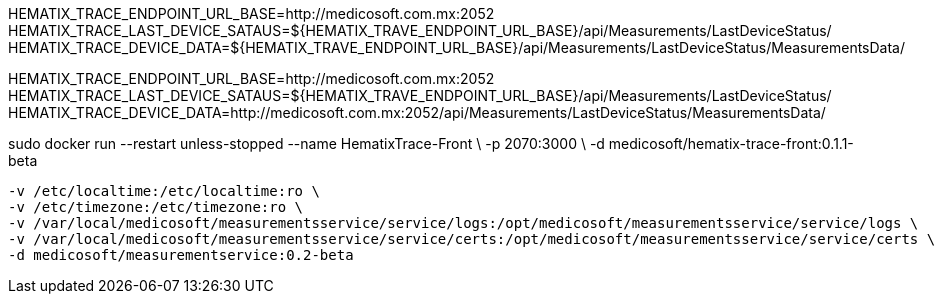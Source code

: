 HEMATIX_TRACE_ENDPOINT_URL_BASE=http://medicosoft.com.mx:2052
HEMATIX_TRACE_LAST_DEVICE_SATAUS=${HEMATIX_TRAVE_ENDPOINT_URL_BASE}/api/Measurements/LastDeviceStatus/
HEMATIX_TRACE_DEVICE_DATA=${HEMATIX_TRAVE_ENDPOINT_URL_BASE}/api/Measurements/LastDeviceStatus/MeasurementsData/










HEMATIX_TRACE_ENDPOINT_URL_BASE=http://medicosoft.com.mx:2052
HEMATIX_TRACE_LAST_DEVICE_SATAUS=${HEMATIX_TRAVE_ENDPOINT_URL_BASE}/api/Measurements/LastDeviceStatus/
HEMATIX_TRACE_DEVICE_DATA=http://medicosoft.com.mx:2052/api/Measurements/LastDeviceStatus/MeasurementsData/


sudo docker run --restart unless-stopped --name HematixTrace-Front \
    -p 2070:3000 \
    -d medicosoft/hematix-trace-front:0.1.1-beta


    -v /etc/localtime:/etc/localtime:ro \
    -v /etc/timezone:/etc/timezone:ro \
    -v /var/local/medicosoft/measurementsservice/service/logs:/opt/medicosoft/measurementsservice/service/logs \
    -v /var/local/medicosoft/measurementsservice/service/certs:/opt/medicosoft/measurementsservice/service/certs \
    -d medicosoft/measurementservice:0.2-beta